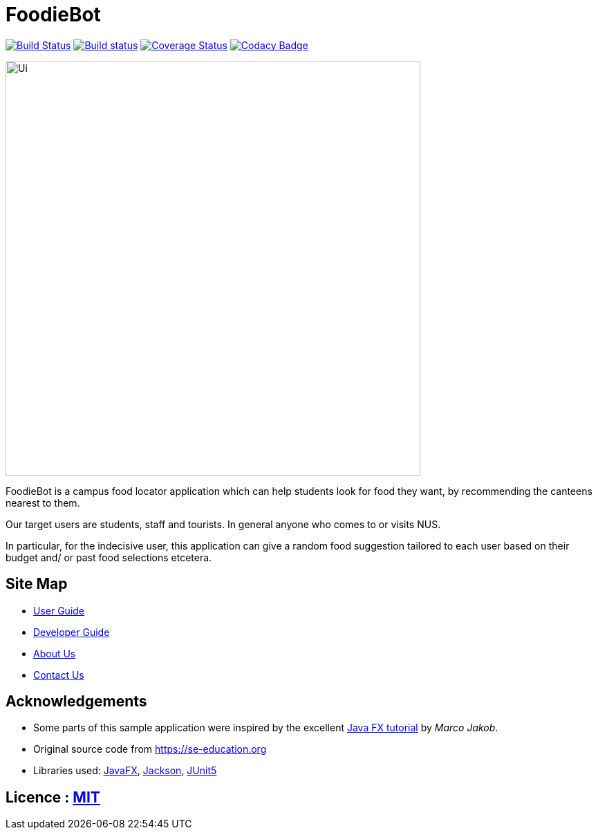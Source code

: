 = FoodieBot
ifdef::env-github,env-browser[:relfileprefix: docs/]

https://travis-ci.org/AY1920S2-CS2103T-F11-3/main[image:https://travis-ci.org/AY1920S2-CS2103T-F11-3/main.svg?branch=master[Build Status]]
https://ci.appveyor.com/project/damithc/addressbook-level3[image:https://ci.appveyor.com/api/projects/status/3boko2x2vr5cc3w2?svg=true[Build status]]
https://coveralls.io/github/AY1920S2-CS2103T-F11-3/main?branch=master[image:https://coveralls.io/repos/github/AY1920S2-CS2103T-F11-3/main/badge.svg?branch=master&service=github[Coverage Status]]
https://www.codacy.com/gh/AY1920S2-CS2103T-F11-3/main?utm_source=github.com&utm_medium=referral&utm_content=AY1920S2-CS2103T-F11-3/main&utm_campaign=Badge_Grade[image:https://api.codacy.com/project/badge/Grade/3f316be5c02a4726a5eb5298cd829401[Codacy Badge]]



ifdef::env-github[]
image::docs/images/Ui.png[width="600"]
endif::[]

ifndef::env-github[]
image::images/Ui.png[width="600"]
endif::[]

FoodieBot is a campus food locator application which can help students look for food they want, by recommending the canteens nearest to them.

Our target users are students, staff and tourists. In general anyone who comes to or visits NUS.

In particular, for the indecisive user, this application can give a random food suggestion tailored to each user based on their budget and/ or past food selections etcetera.


== Site Map

* <<UserGuide#, User Guide>>
* <<DeveloperGuide#, Developer Guide>>
* <<AboutUs#, About Us>>
* <<ContactUs#, Contact Us>>

== Acknowledgements

* Some parts of this sample application were inspired by the excellent http://code.makery.ch/library/javafx-8-tutorial/[Java FX tutorial] by
_Marco Jakob_.
* Original source code from https://se-education.org
* Libraries used: https://openjfx.io/[JavaFX], https://github.com/FasterXML/jackson[Jackson], https://github.com/junit-team/junit5[JUnit5]

== Licence : link:LICENSE[MIT]
